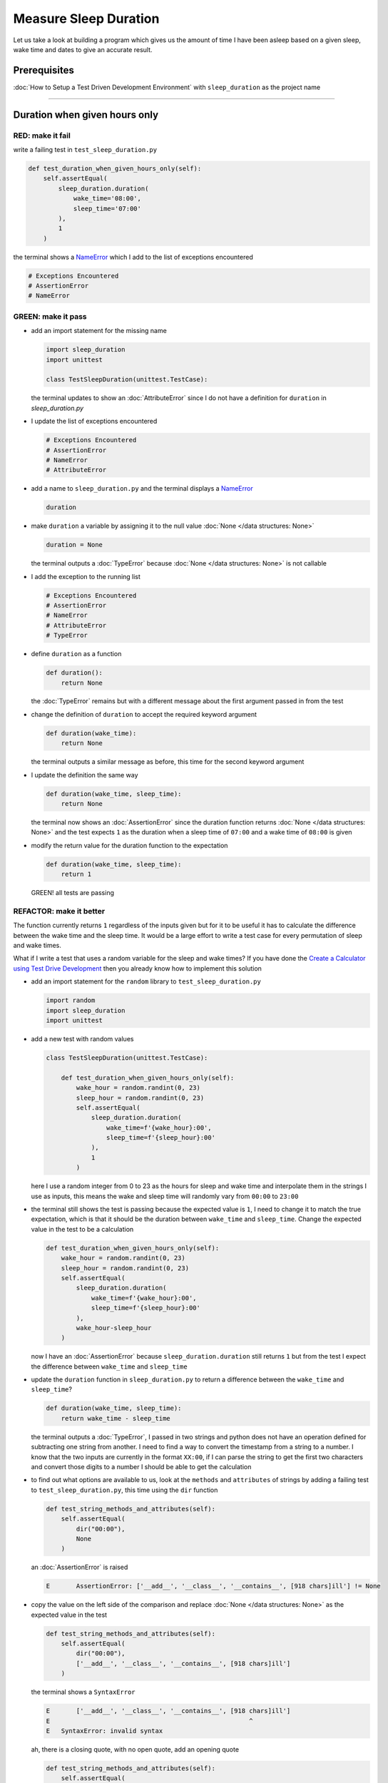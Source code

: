 Measure Sleep Duration
======================

Let us take a look at building a program which gives us the amount of time I have been asleep based on a given sleep, wake time and dates to give an accurate result.

Prerequisites
-------------

:doc:`How to Setup a Test Driven Development Environment` with ``sleep_duration`` as the project name

----

Duration when given hours only
------------------------------

RED: make it fail
^^^^^^^^^^^^^^^^^

write a failing test in ``test_sleep_duration.py``

.. code-block:: python

    def test_duration_when_given_hours_only(self):
        self.assertEqual(
            sleep_duration.duration(
                wake_time='08:00',
                sleep_time='07:00'
            ),
            1
        )

the terminal shows a `NameError <https://docs.python.org/3/library/exceptions.html?highlight=exceptions#NameError>`_ which I add to the list of exceptions encountered

.. code-block:: python

  # Exceptions Encountered
  # AssertionError
  # NameError

GREEN: make it pass
^^^^^^^^^^^^^^^^^^^


* add an import statement for the missing name

  .. code-block:: python

    import sleep_duration
    import unittest

    class TestSleepDuration(unittest.TestCase):


  the terminal updates to show an :doc:`AttributeError` since I do not have a definition for ``duration`` in `sleep_duration.py`


* I update the list of exceptions encountered

  .. code-block:: python

    # Exceptions Encountered
    # AssertionError
    # NameError
    # AttributeError

* add a name to ``sleep_duration.py`` and the terminal displays a `NameError <https://docs.python.org/3/library/exceptions.html?highlight=exceptions#NameError>`_

  .. code-block:: python

    duration

* make ``duration`` a variable by assigning it to the null value :doc:`None </data structures: None>`

  .. code-block:: python

    duration = None

  the terminal outputs a :doc:`TypeError` because :doc:`None </data structures: None>` is not callable
* I add the exception to the running list

  .. code-block:: python

    # Exceptions Encountered
    # AssertionError
    # NameError
    # AttributeError
    # TypeError

* define ``duration`` as a function

  .. code-block:: python

    def duration():
        return None

  the :doc:`TypeError` remains but with a different message about the first argument passed in from the test

* change the definition of ``duration`` to accept the required keyword argument

  .. code-block:: python

      def duration(wake_time):
          return None

  the terminal outputs a similar message as before, this time for the second keyword argument

* I update the definition the same way

  .. code-block:: python

     def duration(wake_time, sleep_time):
         return None

  the terminal now shows an :doc:`AssertionError` since the duration function returns :doc:`None </data structures: None>` and the test expects ``1`` as the duration when a sleep time of ``07:00`` and a wake time of ``08:00`` is given

* modify the return value for the duration function to the expectation

  .. code-block:: python

     def duration(wake_time, sleep_time):
         return 1

 GREEN! all tests are passing

REFACTOR: make it better
^^^^^^^^^^^^^^^^^^^^^^^^

The function currently returns ``1`` regardless of the inputs given but for it to be useful it has to calculate the difference between the wake time and the sleep time. It would be a large effort to write a test case for every permutation of sleep and wake times.

What if I write a test that uses a random variable for the sleep and wake times? If you have done the `Create a Calculator using Test Drive Development <./calculator.rst>`_ then you already know how to implement this solution


* add an import statement for the ``random`` library to ``test_sleep_duration.py``

  .. code-block:: python

     import random
     import sleep_duration
     import unittest

* add a new test with random values

  .. code-block:: python

    class TestSleepDuration(unittest.TestCase):

        def test_duration_when_given_hours_only(self):
            wake_hour = random.randint(0, 23)
            sleep_hour = random.randint(0, 23)
            self.assertEqual(
                sleep_duration.duration(
                    wake_time=f'{wake_hour}:00',
                    sleep_time=f'{sleep_hour}:00'
                ),
                1
            )

  here I use a random integer from 0 to 23 as the hours for sleep and wake time and interpolate them in the strings I use as inputs, this means the wake and sleep time will randomly vary from ``00:00`` to ``23:00``

* the terminal still shows the test is passing because the expected value is ``1``, I need to change it to match the true expectation, which is that it should be the duration between ``wake_time`` and ``sleep_time``. Change the expected value in the test to be a calculation

  .. code-block:: python

      def test_duration_when_given_hours_only(self):
          wake_hour = random.randint(0, 23)
          sleep_hour = random.randint(0, 23)
          self.assertEqual(
              sleep_duration.duration(
                  wake_time=f'{wake_hour}:00',
                  sleep_time=f'{sleep_hour}:00'
              ),
              wake_hour-sleep_hour
          )

  now I have an :doc:`AssertionError` because ``sleep_duration.duration`` still returns ``1`` but from the test I expect the difference between ``wake_time`` and ``sleep_time``
* update the ``duration`` function in ``sleep_duration.py`` to return a difference between the ``wake_time`` and ``sleep_time``?

  .. code-block:: python

       def duration(wake_time, sleep_time):
           return wake_time - sleep_time

  the terminal outputs a :doc:`TypeError`\ , I passed in two strings and python does not have an operation defined for subtracting one string from another. I need to find a way to convert the timestamp from a string to a number. I know that the two inputs are currently in the format ``XX:00``, if I can parse the string to get the first two characters and convert those digits to a number I should be able to get the calculation
* to find out what options are available to us, look at the ``methods`` and ``attributes`` of strings by adding a failing test to ``test_sleep_duration.py``, this time using the ``dir`` function

  .. code-block:: python

         def test_string_methods_and_attributes(self):
             self.assertEqual(
                 dir("00:00"),
                 None
             )

  an :doc:`AssertionError` is raised

  .. code-block:: python

    E       AssertionError: ['__add__', '__class__', '__contains__', [918 chars]ill'] != None

* copy the value on the left side of the comparison and replace :doc:`None </data structures: None>` as the expected value in the test

  .. code-block:: python

           def test_string_methods_and_attributes(self):
               self.assertEqual(
                   dir("00:00"),
                   ['__add__', '__class__', '__contains__', [918 chars]ill']
               )

  the terminal shows a ``SyntaxError``

  .. code-block:: python

       E       ['__add__', '__class__', '__contains__', [918 chars]ill']
       E                                                     ^
       E   SyntaxError: invalid syntax

  ah, there is a closing quote, with no open quote, add an opening quote

  .. code-block:: python

    def test_string_methods_and_attributes(self):
        self.assertEqual(
            dir("00:00"),
            ['__add__', '__class__', '__contains__', '[918 chars]ill']
        )

  I still have an :doc:`AssertionError` but with a different message and a suggestion

  .. code-block:: python

      E           Diff is 1265 characters long. Set self.maxDiff to None to see it.

* What if I try the suggestion?

  .. code-block:: python

     def test_string_methods_and_attributes(self):
         self.maxDiff = None
         self.assertEqual(
             dir("00:00"),
             ['__add__', '__class__', '__contains__', '[918 chars]ill']
         )

  ``maxDiff`` sets a limit on the number of characters the terminal outputs for a difference between two objects, there is no limit when it is set to None. I now see a full list of all the attributes of a string ``"00:00"``

  .. code-block:: python

           def test_string_methods_and_attributes(self):
               self.maxDiff = None
               self.assertEqual(
                   dir("00:00"),
                   [
                       '__add__',
                       '__class__',
                       '__contains__',
                       '__delattr__',
                       '__dir__',
                       '__doc__',
                       '__eq__',
                       '__format__',
                       '__ge__',
                       '__getattribute__',
                       '__getitem__',
                       '__getnewargs__',
                       '__gt__',
                       '__hash__',
                       '__init__',
                       '__init_subclass__',
                       '__iter__',
                       '__le__',
                       '__len__',
                       '__lt__',
                       '__mod__',
                       '__mul__',
                       '__ne__',
                       '__new__',
                       '__reduce__',
                       '__reduce_ex__',
                       '__repr__',
                       '__rmod__',
                       '__rmul__',
                       '__setattr__',
                       '__sizeof__',
                       '__str__',
                       '__subclasshook__',
                       'capitalize',
                       'casefold',
                       'center',
                       'count',
                       'encode',
                       'endswith',
                       'expandtabs',
                       'find',
                       'format',
                       'format_map',
                       'index',
                       'isalnum',
                       'isalpha',
                       'isascii',
                       'isdecimal',
                       'isdigit',
                       'isidentifier',
                       'islower',
                       'isnumeric',
                       'isprintable',
                       'isspace',
                       'istitle',
                       'isupper',
                       'join',
                       'ljust',
                       'lower',
                       'lstrip',
                       'maketrans',
                       'partition',
                       'removeprefix',
                       'removesuffix',
                       'replace',
                       'rfind',
                       'rindex',
                       'rjust',
                       'rpartition',
                       'rsplit',
                       'rstrip',
                       'split',
                       'splitlines',
                       'startswith',
                       'strip',
                       'swapcase',
                       'title',
                       'translate',
                       'upper',
                       'zfill'
                   ]
               )

* the terminal displays a :doc:`TypeError` because python does not support subtracting one string from another

  .. code-block:: python

       wake_time = '7:00', sleep_time = '21:00'

           def duration(wake_time, sleep_time):
       >       return wake_time - sleep_time
       E       TypeError: unsupported operand type(s) for -: 'str' and 'str'

  I are now at a point where I get the two random values passed in and are trying to do a calculation, but because both values are strings, the calculation does not work. I need to find a way to convert the strings to numbers

* What if I try one of the :doc:`methods <functions>` listed from ``test_string_methods_and_attributes`` to see if one of them might get us closer to a solution? Going with just the names of :doc:`methods <functions>` and attributes might not be enough since I do not know what they do, let us take a look at the documentation for extra details. Add a failing test with the ``help`` keyword to see documentation about ``strings``

  .. code-block:: python

     self.assertEqual(
         help("00:00"),
     )

  the terminal outputs documentation for the string, I scroll through reading through the descriptions for each :doc:`method <functions>` until I see one that looks like it can solve the problem

  .. code-block:: python

       |  split(self, /, sep=None, maxsplit=-1)
       |      Return a list of the words in the string, using sep as the delimiter string.
       |
       |      sep
       |        The delimiter according which to split the string.
       |        None (the default value) means split according to any whitespace,
       |        and discard empty strings from the result.
       |      maxsplit
       |        Maximum number of splits to do.
       |        -1 (the default value) means no limit.

  the ``split`` :doc:`method <functions>` looks like a good solution since it splits up a word when given a delimeter

* remove the failing test and replace it with one for the ``split`` method

  .. code-block:: python

           def test_string_split_method(self):
               self.assertEqual(
                   "00:00".split(),
                   None
               )

  the terminal shows us that split creates a list when given a string

  .. code-block:: python

       E       AssertionError: ['00:00'] != None

  I change the expectation from :doc:`None </data structures: None>` and the test passes with the terminal showing us the :doc:`TypeError` that took us down this path

  .. code-block:: python

      E       TypeError: unsupported operand type(s) for -: 'str' and 'str'

* but what I want is to split the string on a ``delimiter`` so I get the separate parts, something like ``["00", "00"]``, using ``:`` as the delimeter. Update the test to reflect the desires

  .. code-block:: python

    def test_string_split_method(self):
        self.assertEqual(
            "00:00".split(),
            ['00', '00']
        )

  the terminal shows an :doc:`AssertionError`\ , the use of the ``split`` :doc:`method <functions>` has not yet given us what I want. Looking back at the documentation, the definition for ``split`` takes in ``self, /, sep=None, maxsplit=-1`` and ``sep`` is the delimiter
* change the test by passing in ``:`` as the delimiter

  .. code-block:: python

      def test_string_split_method(self):
          self.assertEqual(
              "00:00".split(':'),
              ['00', '00']
          )

  the test passes and I now know how to get the first part of the wake and sleep times

* What if I try using what I know so far to solve this problem? Edit the definition of the ``duration`` function in ``sleep_duration.py``

  .. code-block:: python

      def duration(wake_time, sleep_time):
          return wake_time.split(':') - sleep_time.split(':')

  the terminal still shows a :doc:`TypeError`\ , this time for trying to subtract a list from a list

  .. code-block:: python

       E       TypeError: unsupported operand type(s) for -: 'list' and 'list'

  Since I only need the first part of the list, I can get the specific item by using its index. Python uses zero-based indexing so the first item is at index 0 and the second item at 1, add a test to understand this
* add a failing test to ``test_string_split_method``

  .. code-block:: python

           def test_string_split_method(self):
               self.assertEqual(
                   "00:00".split(':'),
                   ['00', '00']
               )
               self.assertEqual(
                   "12:34".split(':')[0],
                   0
               )
               self.assertEqual(
                   "12:34".split(':')[1],
                   0
               )

  the terminal updates to show us an :doc:`AssertionError` because the first item (item zero) from splitting ``"12:34"`` on the delimiter ``:`` is ``"12"``, good, I are closer to what I want
* change the expected value in the test to match the value in the terminal

  .. code-block:: python

       def test_string_split_method(self):
               self.assertEqual(
                   "00:00".split(':'),
                   ['00', '00']
               )
               self.assertEqual(
                   "12:34".split(':')[0],
                   "12"
               )
               self.assertEqual(
                   "12:34".split(':')[1],
                   0
               )

  the terminal shows another :doc:`AssertionError`\ , this time to confirm that the second item (item one) from splitting ``"12:34"`` on the delimiter ``:`` is ``"34"``, I are not dealing with this part yet but I can assume I would use it soon, update the expected value in the same way and the test passes bringing us back to the unsolved :doc:`TypeError`
* using what I know, how to ``split`` a string on a delimiter :doc:`method <functions>` and how to index a list, update the duration function to only return the subtraction of the first parts of ``wake_time`` and ``sleep_time``

  .. code-block:: python

       def duration(wake_time, sleep_time):
           return wake_time.split(':')[0] - sleep_time.split(':')[0]

  the terminal still outputs to show a :doc:`TypeError` for an unsupported operation of trying to subtract a string from another, and though it is not obvious here, the strings being subtracted are the values to the left of the delimiter ``:`` not the entire string value of ``wake_time`` and ``sleep_time`` i.e. for a given wake_time of "02:00" and a given sleep_time of "01:00" the program is currently trying to subtract "01" from "02"
* I now have the task of converting the string to a number so I can do the subtraction, for this I use the ``int`` keyword which returns an integer for a given value. I should add a test to see how it works, update ``test_sleep_duration.py`` and comment out the current failing test

  .. code-block:: python

           # def test_duration_when_given_hours_only(self):
           #     wake_hour = random.randint(0, 23)
           #     sleep_hour = random.randint(0, 23)
           #     self.assertEqual(
           #         sleep_duration.duration(
           #             wake_time=f'{wake_hour}:00',
           #             sleep_time=f'{sleep_hour}:00'
           #         ),
           #         wake_hour-sleep_hour
           #     )

           def test_converting_a_string_to_an_integer(self):
               self.assertEqual(int("12"), 0)

  the terminal shows an :doc:`AssertionError` since ``12 != 0``, I update the test and it shows passing tests

  .. code-block:: python

           def test_converting_a_string_to_an_integer(self):
               self.assertEqual(int("12"), 12)

  I now have another tool to use to solve the problem

* after uncommenting the commented test, I are back to the :doc:`TypeError` I have been trying to solve. I update the duration function with the knowledge to see if it makes the test pass

  .. code-block:: python

       def duration(wake_time, sleep_time):
           return int(wake_time.split(':')[0]) - int(sleep_time.split(':')[0])

  EUREKA! I are green, with a way to randomly test if the duration function can calculate the sleep duration given any random ``sleep`` and ``wake`` time.
* You could also write the solution I have in a way that explains what is happening to someone who does not know how to index a list or use ``int`` or\ ``split``. Let's try adding some variables

  .. code-block:: python

       def duration(wake_time, sleep_time):
           wake_time_split = wake_time.split(':')
           wake_time_hour = wake_time_split[0]
           wake_time_hour_integer = int(wake_time_hour)
           return wake_time_hour_integer - int(sleep_time.split(':')[0])

  the terminal shows all tests are still passing. The refactor I wrote works. After doing the same thing for ``sleep_time``, I still have passing tests
* there is a repetition in the function, for each string given we
  * split the string on the delimiter ``:``
  * get the first(0th) value from the split
  * convert first value from the split to an integer
    I could abstract that out to a function and call the function for each value

    .. code-block:: python

       def function(value):
         value_split = value.split(':')
         value_hour = value_split[0]
         value_hour_integer = int(value_hour)
         return value_hour_integer

       def duration(wake_time, sleep_time):
         return function(wake_time) - function(sleep_time)

    since the tests are passing, I can rename the abstracted ``function`` to something more descriptive like ``get_hour``

    .. code-block:: python

       def get_hour(value):
         value_split = value.split(':')
         value_hour = value_split[0]
         value_hour_integer = int(value_hour)
         return value_hour_integer

       def duration(wake_time, sleep_time):
         return get_hour(wake_time) - get_hour(sleep_time)

* I could rewrite the ``get_hour`` function to use the same variable name in the operation for example,

  .. code-block:: python

       def get_hour(value):
           value = value.split(':')
           value = value[0]
           value = int(value)
           return value

  the terminal still shows passing tests
* I could also rewrite it to use one line

  .. code-block:: python

       def get_hour(value):
           return int(value.split(':')[0])

  the terminal still shows passing tests. Since I are green you can try any ideas you have until you understand what I have written so far.

Duration when given hours and minutes
-------------------------------------

I found a solution that provides the right duration when given sleep time and wake time in a given day. the solution does not take into account minutes in the calculation

RED: make it fail
^^^^^^^^^^^^^^^^^

I are going to add a failing test for that scenario to ``test_sleep_duration.py``

.. code-block:: python

       def test_duration_when_given_hours_and_minutes(self):
           wake_hour = random.randint(0, 23)
           sleep_hour = random.randint(0, 23)
           wake_minute = random.randint(0, 59)
           sleep_minute = random.randint(0, 59)
           self.assertEqual(
               sleep_duration.duration(
                   wake_time=f'{wake_hour}:{wake_minute}',
                   sleep_time=f'{sleep_hour}:{sleep_minute}'
               ),
               f'{wake_hour-sleep_hour}:{wake_minute-sleep_minute}'
           )

the terminal shows an :doc:`AssertionError` the expected value is now a string that contains the subtraction of the sleep hour from the wake hour, separated by a delimiter ``:`` and the subtraction of the sleep minute from the wake minute, so if I have a wake_time of ``08:30`` and a sleep_time of ``07:11`` I should have ``1:19`` as the output

GREEN: make it pass
^^^^^^^^^^^^^^^^^^^

* update the output of the ``duration`` function in ``sleep_duration.py`` to match the format of the expected value

  .. code-block:: python

       def duration(wake_time, sleep_time):
           return f'{get_hour(wake_time)-get_hour(sleep_time)}:{wake_time-sleep_time}'

  I get a :doc:`TypeError` because I just tried to subtract one string from another
* I modify the second part of the timestamp to use the ``get_hour`` function

  .. code-block:: python

       def duration(wake_time, sleep_time):
           return f'{get_hour(wake_time)-get_hour(sleep_time)}:{get_hour(wake_time)-get_hour(sleep_time)}'

  the terminal now shows an :doc:`AssertionError` because the difference in minutes is not yet calculated

* let us use the ``get_hour`` function to create a similar function which gets the minutes from a given timestamp

  .. code-block:: python

       def get_hour(value):
           return int(value.split(':')[0])

       def get_minute(value):
           return int(value.split(':')[1])

       def duration(wake_time, sleep_time):
           return f'{get_hour(wake_time)-get_hour(sleep_time)}:{get_hour(wake_time)-get_hour(sleep_time)}'

  the terminal still shows an :doc:`AssertionError`

* after updating the ``duration`` function with a call to the new ``get_minute`` function, the test passes

  .. code-block:: python

       def get_hour(value):
           return int(value.split(':')[0])

       def get_minute(value):
           return int(value.split(':')[1])

       def duration(wake_time, sleep_time):
           return f'{get_hour(wake_time)-get_hour(sleep_time)}:{get_minute(wake_time)-get_minute(sleep_time)}'

  the terminal now reveals a failure for ``test_duration_when_given_hours_only`` which passed earlier, I introduced a regression when I changed the format of the output of ``duration`` function from a number to a string

* considering what I know so far, I can use a string to represent a duration as it allows us to express hours and minutes. Let us change ``test_duration_when_given_hours_only``  where I supplied only hours to expect a string instead of a number

  .. code-block:: python

      def test_duration_when_given_hours_only(self):
          wake_hour = random.randint(0, 23)
          sleep_hour = random.randint(0, 23)
          self.assertEqual(
              sleep_duration.duration(
                  wake_time=f'{wake_hour}:00',
                  sleep_time=f'{sleep_hour}:00'
              ),
              f'{wake_hour-sleep_hour}:00'
          )

  I get an :doc:`AssertionError` in the terminal because I have two zeros ``:00`` in the expected return value but the duration function returns ``0`` for the minute side of the timestamp after doing a subtraction, which means ``00`` minus ``00`` is ``0`` not ``00``.

  I could update the right side of the expected value to ``0`` to make it pass, but that would not be necessary because ``test_duration_when_given_hours_and_minutes`` already covers the cases where the minutes are zero since the test uses a random number from ``0`` to ``23`` for hours and a random number from ``0`` to ``59`` for minutes.

* delete ``test_duration_when_given_hours_only`` since I no longer need it and the terminal shows passing tests

REFACTOR: make it better
^^^^^^^^^^^^^^^^^^^^^^^^

The ``duration`` function currently returns a subtraction of hours and a subtraction of minutes but is not accurate for calculating real differences in time. For instance if you give a wake time of ``3:30`` and a sleep time of ``2:59`` it will give us ``1:-29`` which is not a real duration instead of ``0:31`` which is the actual duration.

This means that even though the tests are passing, once again the ``duration`` function does not meet the requirement of calculating the duration between two timestamps. I need a better way.


* add a new test to ``test_sleep_duration.py``

  .. code-block:: python

    def test_duration_calculation(self):
        wake_hour = 3
        sleep_hour = 2
        wake_minute = 30
        sleep_minute = 59
        self.assertEqual(
            sleep_duration.duration(
                wake_time=f'{wake_hour}:{wake_minute}',
                sleep_time=f'{sleep_hour}:{sleep_minute}'
            ),
            '0:31'
        )

  the terminal shows an :doc:`AssertionError` since ``1:-29`` is not equal to ``0:31``

* after doing a search in the python documentation for `time difference <https://docs.python.org/3/search.html?q=time+difference>`_ on https://docs.python.org/3/search.html, select the `datetime <https://docs.python.org/3/library/datetime.html?highlight=time%20difference#module-datetime>`_ library since it looks like it has a solution for the problem. Reading through the available types in the module I come upon

  .. code-block:: python

    class datetime.timedelta
       A duration expressing the difference between two date, time, or datetime instances to microsecond resolution.

  This looks exactly like what I are trying to achieve. I just need to know how to create ``datetime`` instances, which is also listed in the available types right above ``datetime.timedelta``

  .. code-block:: python

    class datetime.datetime
       A combination of a date and a time. Attributes: year, month, day, hour, minute, second, microsecond, and tzinfo.

  I can take a look at the examples in the documentation and then add tests using the examples

  * `Examples of usage datetime objects <https://docs.python.org/3/library/datetime.html?highlight=time%20difference#examples-of-usage-datetime>`_
  * `Examples of usage timedelta objects <https://docs.python.org/3/library/datetime.html?highlight=time%20difference#examples-of-usage-timedelta>`_

* update ``test_sleep_duration.py`` with a test for a ``datetime`` object

  .. code-block:: python

    def test_datetime_objects(self):
       self.assertEqual(
           datetime.datetime.strptime("21/11/06 16:30", "%d/%m/%y %H:%M"),
           ""
       )

  Once again I have to comment out ``test_duration_calculation`` for a short time, to see the results of the test I just added. The terminal shows a `NameError <https://docs.python.org/3/library/exceptions.html?highlight=exceptions#NameError>`_ because ``datetime`` is not defined in ``test_sleep_duration.py``, I need to import it

* add an ``import`` statement for the ``datetime`` library

  .. code-block:: python

    import datetime
    import random
    import sleep_duration
    import unittest

  the terminal displays an :doc:`AssertionError`

  .. code-block:: python

    E       AssertionError: datetime.datetime(2006, 11, 21, 16, 30) != ''

* copy the value on the left side of the equation to replace the expected value in the test

  .. code-block:: python

    def test_datetime_objects(self):
       self.assertEqual(
           datetime.datetime.strptime("21/11/06 16:30", "%d/%m/%y %H:%M"),
           datetime.datetime(2006, 11, 21, 16, 30)
       )

  from the results I can make the following conclusions about ``datetime`` objects from the ``datetime`` library.

  * ``datetime.datetime`` takes ``year``, ``month``, ``date``, ``hours`` and ``minutes`` as inputs
  * ``datetime.datetime.strptime`` takes a ``string`` and ``pattern`` as inputs
  * when I use ``strptime`` it returns a ``datetime.datetime`` object
  * I also notice from the pattern provided that

    - ``%d`` means day
    - ``%m`` means month
    - ``%y`` means a 2 digit year
    - ``%H`` means hour
    - ``%M`` means minute

* add a test for ``timedelta`` to test subtracting two datetime objects

  .. code-block:: python

    def test_subtracting_datetime_objects(self):
       sleep_time = datetime.datetime.strptime("21/11/06 16:30", "%d/%m/%y %H:%M")
       wake_time = datetime.datetime.strptime("21/11/06 17:30", "%d/%m/%y %H:%M")
       self.assertEqual(wake_time-sleep_time, 1)

  I get an [AssertionError] in the terminal

  .. code-block:: python

    E       AssertionError: datetime.timedelta(seconds=3600) != 1

* copy the value on the left of the equation and replace the expected value in the test

  .. code-block:: python

    def test_subtracting_datetime_objects(self):
       sleep_time = datetime.datetime.strptime("21/11/06 16:30", "%d/%m/%y %H:%M")
       wake_time = datetime.datetime.strptime("21/11/06 17:30", "%d/%m/%y %H:%M")
       self.assertEqual(
           wake_time-sleep_time,
           datetime.timedelta(seconds=3600)
       )

  I have passing tests and now have a way to convert a string to a datetime object that I can perform subtraction operations on.

* So far the ``timedelta`` object I get shows seconds, but I wanted the result as a string. Let us try changing it to a string using the ``str`` keyword by adding a new test

  .. code-block:: python

    def test_converting_timedelta_to_string(self):
       self.assertEqual(
           str(datetime.timedelta(seconds=3600)),
           ''
       )

  and I get an :doc:`AssertionError` that looks more like what I are expecting

  .. code-block:: python

    E       AssertionError: '1:00:00' != ''

* modify the expected value in the test to match the expected value in the terminal output

  .. code-block:: python

     def test_converting_timedelta_to_string(self):
         self.assertEqual(
             str(datetime.timedelta(seconds=3600)),
             '1:00:00'
         )

  it looks like calling ``str`` on a ``timedelta`` object gives us the string in the format ``Hours:Minutes:Seconds``

Putting it all together
-----------------------


* uncomment ``test_duration_calculation`` and I get the :doc:`AssertionError` I had before
* add a function called ``get_datetime_object`` to use for converting timestamps in the format I want in ``sleep_duration.py``

  .. code-block:: python

       def get_datetime_object(timestamp):
           return datetime.datetime.strptime(timestamp, "%d/%m/%y %H:%M")

  the error remains the same since I have not called the new function

* add a new return statement to the ``duration`` function with a call to the ``get_datetime_object``

  .. code-block:: python

  def duration(wake_time, sleep_time):
     return get_datetime_object(wake_time) - get_datetime_object(sleep_time)
     return f'{get_hour(wake_time)-get_hour(sleep_time)}:{get_minute(wake_time)-get_minute(sleep_time)}'

  the terminal displays a `NameError <https://docs.python.org/3/library/exceptions.html?highlight=exceptions#NameError>`_

  .. code-block:: python

    E       NameError: name 'datetime' is not defined

  I encountered this earlier when testing the ``datetime`` library

* update ``sleep_duration.py`` with an import statement at the beginning of the filoe

    .. code-block:: python
        import datetime

  the terminal now shows a ``ValueError`` since the ``timestamp`` I give the ``strptime`` function in does not match the pattern I provided as the second option, I need to have a date as part of the pattern like the example since

    .. code-block:: python
        E           ValueError: time data '10:57' does not match format '%d/%m/%y %H:%M'

* I add the new exception to the list of exceptions encountered

  .. code-block:: python

       # Exceptions Encountered
       # AssertionError
       # NameError
       # AttributeError
       # TypeError

* to make the test pass for now I will fix the date to the same day in the ``get_datetime_object``

  .. code-block:: python

       def get_datetime_object(timestamp):
           return datetime.datetime.strptime(f'21/11/06 {timestamp}', "%d/%m/%y %H:%M")

  the terminal now shows an :doc:`AssertionError` because the function is currently returning a ``datetime`` object not a string
* change the return in the ``duration`` function to return a string

  .. code-block:: python

       def duration(wake_time, sleep_time):
           difference = get_datetime_object(wake_time) - get_datetime_object(sleep_time)
           return str(difference)
           return f'{get_hour(wake_time)-get_hour(sleep_time)}:{get_minute(wake_time)-get_minute(sleep_time)}'

  the terminal shows an :doc:`AssertionError`\ , this time the values are the same except I are missing the part for seconds

  .. code-block:: python

       E       AssertionError: '14:21:00' != '14:21'

* modify ``test_duration_when_given_hours_and_minutes`` to include seconds

  .. code-block:: python

           def test_duration_when_given_hours_and_minutes(self):
               wake_hour = random.randint(0, 23)
               sleep_hour = random.randint(0, 23)
               wake_minute = random.randint(0, 59)
               sleep_minute = random.randint(0, 59)
               self.assertEqual(
                   sleep_duration.duration(
                       wake_time=f'{wake_hour}:{wake_minute}',
                       sleep_time=f'{sleep_hour}:{sleep_minute}'
                   ),
                   f'{wake_hour-sleep_hour}:{wake_minute-sleep_minute}:00'
               )

  I get another :doc:`AssertionError` in the terminal since I have not yet updated ``test_duration_calculation`` with the new format
* I will randomly get an :doc:`AssertionError` for ``test_duration_when_given_hours_and_minutes``. Since I are using random integers for hours and minutes, there will be instances where the ``wake_hour`` is earlier than the ``sleep_hour`` leading to a negative number for example,

  .. code-block:: python

       E       AssertionError: '-1 day, 14:01:00' != '-9:-59:00'

  here, the expected values are still based on the how I calculated the duration earlier, subtracting the hour from hour and minute from minute independently.
* update the calculation to be more accurate by using the ``get_datetime_object`` function from ``sleep_duration.py``

  .. code-block:: python

           def test_duration_when_given_hours_and_minutes(self):
               wake_hour = random.randint(0, 23)
               sleep_hour = random.randint(0, 23)
               wake_minute = random.randint(0, 59)
               sleep_minute = random.randint(0, 59)
               wake_time = f'{wake_hour}:{wake_minute}'
               sleep_time = f'{sleep_hour}:{sleep_minute}'
               self.assertEqual(
                   sleep_duration.duration(wake_time, sleep_time),
                   str(
                       sleep_duration.get_datetime_object(wake_time)
                     - sleep_duration.get_datetime_object(sleep_time)
                   )
               )

* edit the test to make the expected values match

  .. code-block:: python

           def test_duration_calculation(self):
               wake_hour = 3
               sleep_hour = 2
               wake_minute = 30
               sleep_minute = 59
               self.assertEqual(
                   sleep_duration.duration(
                       wake_time=f'{wake_hour}:{wake_minute}',
                       sleep_time=f'{sleep_hour}:{sleep_minute}'
                   ),
                   '0:31:00'
               )

  and I are green again! Lovely
* What if I remove the second return statement in the ``duration`` function in ``sleep_duration.py`` I left it there as a way to save what worked until confirmation that the new solution works better

  .. code-block:: python

           def duration(wake_time, sleep_time):
               difference = get_datetime_object(wake_time) - get_datetime_object(sleep_time)
               return str(difference)

  all tests are still passing

REFACTOR: make it better
^^^^^^^^^^^^^^^^^^^^^^^^

Taking another look at the failing test I notice that the ``duration`` function returns negative numbers when given a ``wake_time`` that is earlier than a ``sleep_time`` for example,  ``'-1 day, 14:01:00'``

Our ``duration`` function now accounts for a time traveling sleep scenario where you can go to sleep and wake up in the past.


* Let us add a test for it and see if I can update the function to only process durations where the wake time happens after the sleep time

  .. code-block:: python

           def test_duration_when_given_earlier_wake_time_than_sleep_time(self):
               wake_time = "01:00"
               sleep_time = "02:00"
               self.assertEqual(
                   sleep_duration.duration(wake_time, sleep_time),
                   "-01:00:00"
               )

  the terminal shows an :doc:`AssertionError`

  .. code-block:: python

       E       AssertionError: '-1 day, 23:00:00' != '-01:00:00'

* update the test to make it pass

  .. code-block:: python

           def test_duration_when_given_earlier_wake_time_than_sleep_time(self):
               wake_time = "01:00"
               sleep_time = "02:00"
               self.assertEqual(
                   sleep_duration.duration(wake_time, sleep_time),
                   '-1 day, 23:00:00'
               )

  I are green again
* I want the ``duration`` function to make a decision based on a comparison of ``wake_time`` and ``sleep_time``. If ``wake_time`` is earlier than ``sleep_time`` it should raise an :doc:`exception handling`

  .. code-block:: python

       def duration(wake_time, sleep_time):
           wake_time = get_datetime_object(wake_time)
           sleep_time = get_datetime_object(sleep_time)
           if wake_time < sleep_time:
               raise ValueError(f'wake_time: {wake_time} is earlier than sleep_time: {sleep_time}')
           else:
               return str(wake_time - sleep_time)

  * it creates the ``datetime`` objects from the timestamp for ``wake_time`` and ``sleep_time``
  * I added a condition that checks if the ``wake_time`` is earlier than ``sleep_time``
  * it returns a ``string`` conversion of the difference between ``wake_time`` and ``sleep_time`` if ``wake_time`` is later than ``sleep_time``
  *
    it raises a ``ValueError`` if ``wake_time`` is earlier than ``sleep_time``

    the terminal shows a ``ValueError`` for ``test_duration_when_given_earlier_wake_time_than_sleep_time`` and ``test_duration_when_given_hours_and_minutes`` for the random values where ``wake_time`` is earlier than ``sleep_time`` which matches the expectation

    .. code-block:: python

       E           ValueError: wake_time: 2006-11-21 01:00:00 is earlier than sleep_time: 2006-11-21 02:00:00

* to catch the error I need to add an `Exception Handler <./EXCEPTION_HANDLING.rst>`_ using a ``try...except`` statement and a ``self.assertRaises`` :doc:`method <functions>` call to confirm that the error is raised, update ``test_duration_when_given_hours_and_minutes``

  .. code-block:: python

           def test_duration_when_given_hours_and_minutes(self):
               wake_hour = random.randint(0, 23)
               sleep_hour = random.randint(0, 23)
               wake_minute = random.randint(0, 59)
               sleep_minute = random.randint(0, 59)
               wake_time = f'{wake_hour}:{wake_minute}'
               sleep_time = f'{sleep_hour}:{sleep_minute}'
               try:
                   self.assertEqual(
                       sleep_duration.duration(wake_time, sleep_time),
                       str(sleep_duration.get_datetime_object(wake_time)-sleep_duration.get_datetime_object(sleep_time))
                   )
               except ValueError:
                   with self.assertRaises(ValueError):
                       sleep_duration.duration(wake_time, sleep_time)

  I are left with the ``ValueError`` for ``test_duration_when_given_earlier_wake_time_than_sleep_time``
* update ``test_duration_when_given_earlier_wake_time_than_sleep_time`` with a ``self.assertRaises`` to catch the ``ValueError``

  .. code-block:: python

           def test_duration_when_given_earlier_wake_time_than_sleep_time(self):
               wake_time = "01:00"
               sleep_time = "02:00"
               with self.assertRaises(ValueError):
                   sleep_duration.duration(wake_time, sleep_time),

  all tests are passing, I can clean up things I no longer need
* remove ``get_hour`` and ``get_minute`` from ``sleep_duration.py``. Congratulations! You've built a function that takes in a ``wake_time`` and ``sleep_time`` as inputs and returns the difference between the two as long as the ``wake_time`` is later than the ``sleep_time``. Though the solution works I cheated by making it always use the same date. I will now proceed to modify the function to accept different days

Duration when given day, hours and minutes
------------------------------------------

RED: make it fail
^^^^^^^^^^^^^^^^^

add a failing test to ``test_sleep_duration.py`` called ``test_duration_when_given_date_and_time``

.. code-block:: python

       def test_duration_when_given_date_and_time(self):
           wake_hour = random.randint(0, 23)
           sleep_hour = random.randint(0, 23)
           wake_minute = random.randint(0, 59)
           sleep_minute = random.randint(0, 59)
           wake_time = f'21/11/06 {wake_hour}:{wake_minute}'
           sleep_time = f'21/11/07 {sleep_hour}:{sleep_minute}'

           self.assertEqual(
               sleep_duration.duration(wake_time, sleep_time),
               str(sleep_duration.get_datetime_object(wake_time)-sleep_duration.get_datetime_object(sleep_time))
           )

the terminal updates to show a ``ValueError`` similar to this

.. code-block:: python

   E           ValueError: time data '21/11/06 21/11/06 8:9' does not match format '%d/%m/%y %H:%M'

the timestamps I provide to the ``duration`` function as inputs do not match the expected format of ``%d/%m/%y %H:%M``, I get a repetition of the date portion because in the ``get_datetime_object`` I added a date to the timestamp to make it match the pattern

GREEN: make it pass
^^^^^^^^^^^^^^^^^^^


* remove ``21/11/06`` from the string in ``get_datetime_object`` in ``sleep_duration.py``

  .. code-block:: python

       def get_datetime_object(timestamp):
           return datetime.datetime.strptime(timestamp, "%d/%m/%y %H:%M")

  the terminal updates to show a ``ValueError`` for ``test_duration_calculation`` because it no longer matches the expected timestamp format, it is missing the date portion
* add a date to ``wake_time`` and ``sleep_time`` in ``test_duration_calculation`` to make it match the expected inputs for ``get_datetime_object``

  .. code-block:: python

           def test_duration_calculation(self):
               wake_hour = 3
               sleep_hour = 2
               wake_minute = 30
               sleep_minute = 59
               self.assertEqual(
                   sleep_duration.duration(
                       wake_time=f'21/11/06 {wake_hour}:{wake_minute}',
                       sleep_time=f'21/11/06 {sleep_hour}:{sleep_minute}'
                   ),
                   '0:31:00'
               )

  all the tests pass, though I have a few cases that are not raising errors because I are catching any ``ValueError`` with the ``try...except`` block in ``test_duration_when_given_hours_and_minutes`` and the ``self.assertRaises`` in ``test_duration_when_given_earlier_wake_time_than_sleep_time``
* I update the ``self.assertRaises`` from ``test_duration_when_given_earlier_wake_time_than_sleep_time`` to catch the specific failure I expect using ``self.assertRaisesRegex`` which takes in as input an expected exception and the message it returns

  .. code-block:: python

           def test_duration_when_given_earlier_wake_time_than_sleep_time(self):
               wake_time = "01:00"
               sleep_time = "02:00"
               with self.assertRaisesRegex(ValueError, f'wake_time: {wake_time} is earlier than sleep_time: {sleep_time}'):
                   sleep_duration.duration(wake_time, sleep_time)

  the terminal responds with an :doc:`AssertionError` because the message raised by the ``ValueError`` is different from what I expect

  .. code-block:: python

       ValueError: time data '01:00' does not match format '%d/%m/%y %H:%M'

       During handling of the above exception, another exception occurred:

       self = <tests.test_sleep_duration.TestSleepDuration testMethod=test_duration_when_given_earlier_wake_time_than_sleep_time>

           def test_duration_when_given_earlier_wake_time_than_sleep_time(self):
               wake_time = "01:00"
               sleep_time = "02:00"
               with self.assertRaisesRegex(ValueError, f'wake_time: {wake_time} is earlier than sleep_time: {sleep_time}'):
       >           sleep_duration.duration(wake_time, sleep_time)
       E           AssertionError: "wake_time: 01:00 is earlier than sleep_time: 02:00" does not match "time data '01:00' does not match format '%d/%m/%y %H:%M'"

  at the top of the error I see the failure details I see the actual message returned by the ``ValueError``

  .. code-block:: python

       ValueError: time data '01:00' does not match format '%d/%m/%y %H:%M'

  the timestamp provided to the ``duration`` function does not match the expected format of ``day/month/year hour:minute``

* modify the ``wake_time`` and ``sleep_time`` variables to include a year

  .. code-block:: python

       def test_duration_when_given_earlier_wake_time_than_sleep_time(self):
           wake_time = "21/11/06 01:00"
           sleep_time = "21/11/06 02:00"
           with self.assertRaisesRegex(ValueError, f'wake_time: {wake_time} is earlier than sleep_time: {sleep_time}'):
               sleep_duration.duration(wake_time, sleep_time)

  the terminal still shows an :doc:`AssertionError` this time with an updated message showing the returned values from the ``get_datetime_object`` function
* I update the test using the ``get_datetime_object`` function to display the correct timestamps in the ``ValueError`` message

  .. code-block:: python

           def test_duration_when_given_earlier_wake_time_than_sleep_time(self):
               wake_time = "21/11/06 01:00"
               sleep_time = "21/11/06 02:00"
               with self.assertRaisesRegex(ValueError, f'wake_time: {sleep_duration.get_datetime_object(wake_time)} is earlier than sleep_time: {sleep_duration.get_datetime_object(sleep_time)}'):
                   sleep_duration.duration(wake_time, sleep_time)

  all tests are passing again, the test is very specific for the case when ``wake_time`` is earlier than ``sleep_time`` and displays an appropriate error message, I are left with ``test_duration_when_given_hours_and_minutes``
* change the ``self.assertRaises(ValueError)`` statement in ``test_duration_when_given_hours_and_minutes`` to match what I did in ``test_duration_when_given_earlier_wake_time_than_sleep_time``

  .. code-block:: python

           def test_duration_when_given_hours_and_minutes(self):
               wake_hour = random.randint(0, 23)
               sleep_hour = random.randint(0, 23)
               wake_minute = random.randint(0, 59)
               sleep_minute = random.randint(0, 59)
               wake_time = f'{wake_hour}:{wake_minute}'
               sleep_time = f'{sleep_hour}:{sleep_minute}'
               try:
                   self.assertEqual(
                       sleep_duration.duration(wake_time, sleep_time),
                       str(sleep_duration.get_datetime_object(wake_time)-sleep_duration.get_datetime_object(sleep_time))
                   )
               except ValueError:
                   with self.assertRaisesRegex(ValueError, f'wake_time: {sleep_duration.get_datetime_object(wake_time)} is earlier than sleep_time: {sleep_duration.get_datetime_object(sleep_time)}'):
                       sleep_duration.duration(wake_time, sleep_time)

  the terminal displays a ``ValueError`` about the timestamp not matching the expected format for ``strptime``

  .. code-block::

       E           ValueError: time data '15:10' does not match format '%d/%m/%y %H:%M'

* add a year to the ``wake_time`` and ``sleep_time`` variables

  .. code-block:: python

           def test_duration_when_given_hours_and_minutes(self):
               wake_hour = random.randint(0, 23)
               sleep_hour = random.randint(0, 23)
               wake_minute = random.randint(0, 59)
               sleep_minute = random.randint(0, 59)
               wake_time = f'21/11/06 {wake_hour}:{wake_minute}'
               sleep_time = f'21/11/06 {sleep_hour}:{sleep_minute}'
               try:
                   self.assertEqual(
                       sleep_duration.duration(wake_time, sleep_time),
                       str(sleep_duration.get_datetime_object(wake_time)-sleep_duration.get_datetime_object(sleep_time))
                   )
               except ValueError:
                   with self.assertRaisesRegex(ValueError, f'wake_time: {sleep_duration.get_datetime_object(wake_time)} is earlier than sleep_time: {sleep_duration.get_datetime_object(sleep_time)}'):
                       sleep_duration.duration(wake_time, sleep_time)

  the terminal shows all tests are passing again

Clean up
--------

* ``test_duration_when_given_day_and_time`` looks like a duplicate of ``test_duration_when_given_hours_and_minutes``, it has the exact same variable assignment setup with the exact same test, it is only missing the ``try...except`` block, which means I can remove ``test_duration_when_given_day_and_time``

* ``test_duration_calculation`` gives specific timestamps of ``3:30`` for ``wake_time`` and ``2:59`` for ``sleep_time``, while ``test_duration_when_given_hours_and_minutes`` uses random timestamps from ``0:00`` to ``23:59`` for those variables. Since the random variables cover every timestamp in a given day I can remove ``test_duration_calculation``

* The same argument could be made for ``test_duration_when_given_earlier_wake_time_than_sleep_time`` since I have a ``try...except`` block with a ``assertRaisesRegex`` that catches the random timestamps where ``wake_time`` is earlier than ``sleep_time`` I can remove ``test_duration_when_given_earlier_wake_time_than_sleep_time``

* The first test I wrote was ``test_failure`` and I no longer need it

* I also need a more descriptive name for ``test_duration_when_given_hours_and_minutes`` I could rename it to ``test_duration_when_given_a_timestamp`` or ``test_duration_when_given_date_and_time``, the choice is yours programmer.

Review
-----

Our challenge was to create a function that calculates the difference between two given timestamps and to make it happen I learned


* how to convert a ``string`` to an ``integer``
* how to split a ``string`` into a ``list`` using a given delimiter/separator
* how to index a ``list`` to get specific elements
* how to convert a ``string`` to a ``datetime`` object using the ``datetime.datetime.strptime`` method
* how to convert a ``datetime`` object to a ``string``
* how to subtract two ``datetime`` objects
* how to convert a ``timedelta`` to a ``string``
* how to use ``assertRaisesRegex`` to catch a specific exception and message
* how to view the ``methods`` and ``attributes`` of a ``string`` object
* how to generate a random integer between two given integers using ``random.randint``
* how to use the ``help`` keyword to view documentation

If you want to do more, try playing with the timestamp format and pattern in ``get_datetime_object``. What would you change in ``"%d/%m/%y %H:%M"`` to make it accept dates in a different format for example,  ``2006/11/21`` or ``11/21/2006``?
